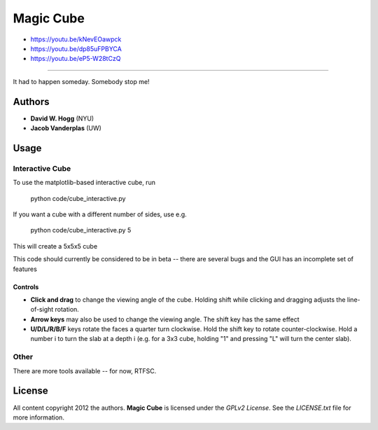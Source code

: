 Magic Cube
==========

- https://youtu.be/kNevEOawpck
- https://youtu.be/dp85uFPBYCA
- https://youtu.be/eP5-W28tCzQ

-----------------------------------

It had to happen someday.  Somebody stop me!

.. image:: http://4.bp.blogspot.com/-iruqaXDstKk/UKBejowDVkI/AAAAAAAAZkM/c2tir0qcexQ/s400/test04.png
   :alt: cube views
   :align: left

Authors
-------

- **David W. Hogg** (NYU)
- **Jacob Vanderplas** (UW)

Usage
-----

Interactive Cube
~~~~~~~~~~~~~~~~
To use the matplotlib-based interactive cube, run 

     python code/cube_interactive.py

If you want a cube with a different number of sides, use e.g.

     python code/cube_interactive.py 5

This will create a 5x5x5 cube

This code should currently be considered to be in beta --
there are several bugs and the GUI has an incomplete set of features

Controls
********
- **Click and drag** to change the viewing angle of the cube.  Holding shift
  while clicking and dragging adjusts the line-of-sight rotation.
- **Arrow keys** may also be used to change the viewing angle.  The shift
  key has the same effect
- **U/D/L/R/B/F** keys rotate the faces a quarter turn clockwise.  Hold the
  shift key to rotate counter-clockwise.  Hold a number i to turn the slab
  at a depth i (e.g. for a 3x3 cube, holding "1" and pressing "L" will turn
  the center slab).

Other
~~~~~
There are more tools available -- for now, RTFSC.


License
-------

All content copyright 2012 the authors.
**Magic Cube** is licensed under the *GPLv2 License*.
See the `LICENSE.txt` file for more information.
